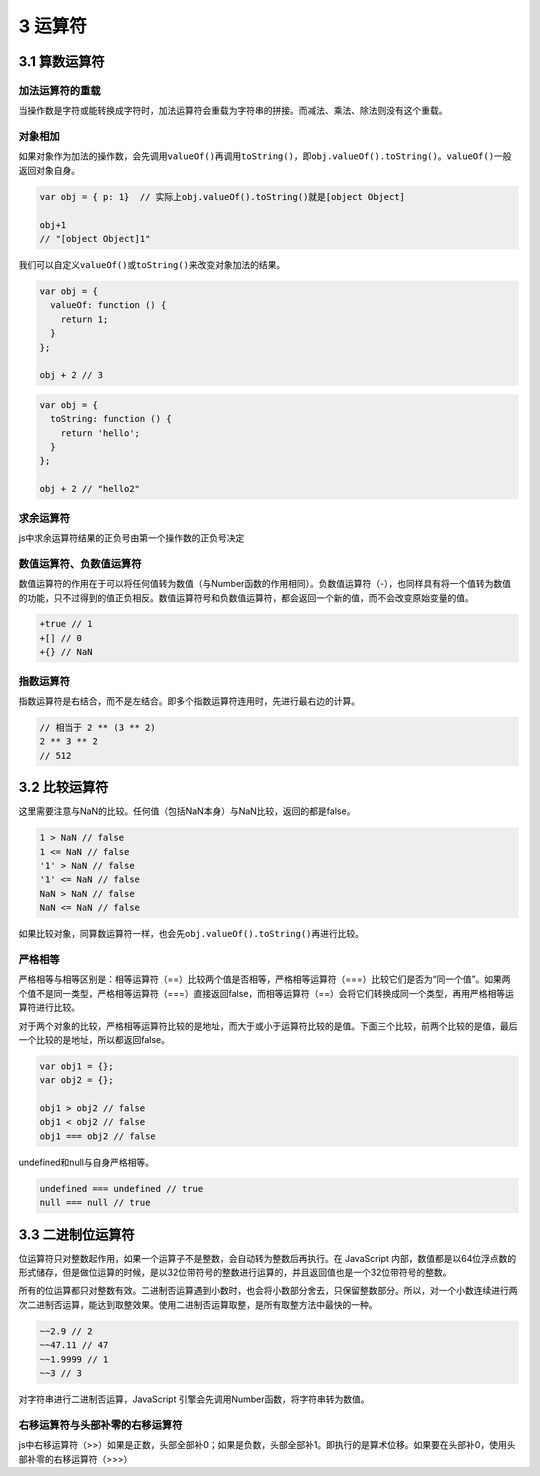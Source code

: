 3 运算符
========

3.1 算数运算符
--------------

加法运算符的重载
~~~~~~~~~~~~~~~~

当操作数是字符或能转换成字符时，加法运算符会重载为字符串的拼接。而减法、乘法、除法则没有这个重载。

对象相加
~~~~~~~~

如果对象作为加法的操作数，会先调用\ ``valueOf()``\ 再调用\ ``toString()``\ ，即\ ``obj.valueOf().toString()``\ 。\ ``valueOf()``\ 一般返回对象自身。

.. code:: js

   var obj = { p: 1}  // 实际上obj.valueOf().toString()就是[object Object]

   obj+1
   // "[object Object]1"

我们可以自定义\ ``valueOf()``\ 或\ ``toString()``\ 来改变对象加法的结果。

.. code:: js

   var obj = {
     valueOf: function () {
       return 1;
     }
   };

   obj + 2 // 3

.. code:: js

   var obj = {
     toString: function () {
       return 'hello';
     }
   };

   obj + 2 // "hello2"

求余运算符
~~~~~~~~~~

js中求余运算符结果的正负号由第一个操作数的正负号决定

数值运算符、负数值运算符
~~~~~~~~~~~~~~~~~~~~~~~~

数值运算符的作用在于可以将任何值转为数值（与Number函数的作用相同）。负数值运算符（-），也同样具有将一个值转为数值的功能，只不过得到的值正负相反。数值运算符号和负数值运算符，都会返回一个新的值，而不会改变原始变量的值。

.. code:: js

   +true // 1
   +[] // 0
   +{} // NaN

指数运算符
~~~~~~~~~~

指数运算符是右结合，而不是左结合。即多个指数运算符连用时，先进行最右边的计算。

.. code:: js

   // 相当于 2 ** (3 ** 2)
   2 ** 3 ** 2
   // 512

3.2 比较运算符
--------------

这里需要注意与NaN的比较。任何值（包括NaN本身）与NaN比较，返回的都是false。

.. code:: js

   1 > NaN // false
   1 <= NaN // false
   '1' > NaN // false
   '1' <= NaN // false
   NaN > NaN // false
   NaN <= NaN // false

如果比较对象，同算数运算符一样，也会先\ ``obj.valueOf().toString()``\ 再进行比较。

严格相等
~~~~~~~~

严格相等与相等区别是：相等运算符（==）比较两个值是否相等，严格相等运算符（===）比较它们是否为“同一个值”。如果两个值不是同一类型，严格相等运算符（===）直接返回false，而相等运算符（==）会将它们转换成同一个类型，再用严格相等运算符进行比较。

对于两个对象的比较，严格相等运算符比较的是地址，而大于或小于运算符比较的是值。下面三个比较，前两个比较的是值，最后一个比较的是地址，所以都返回false。

.. code:: js

   var obj1 = {};
   var obj2 = {};

   obj1 > obj2 // false
   obj1 < obj2 // false
   obj1 === obj2 // false

undefined和null与自身严格相等。

.. code:: js

   undefined === undefined // true
   null === null // true

3.3 二进制位运算符
------------------

位运算符只对整数起作用，如果一个运算子不是整数，会自动转为整数后再执行。在
JavaScript
内部，数值都是以64位浮点数的形式储存，但是做位运算的时候，是以32位带符号的整数进行运算的，并且返回值也是一个32位带符号的整数。

所有的位运算都只对整数有效。二进制否运算遇到小数时，也会将小数部分舍去，只保留整数部分。所以，对一个小数连续进行两次二进制否运算，能达到取整效果。使用二进制否运算取整，是所有取整方法中最快的一种。

.. code:: js

   ~~2.9 // 2
   ~~47.11 // 47
   ~~1.9999 // 1
   ~~3 // 3

对字符串进行二进制否运算，JavaScript
引擎会先调用Number函数，将字符串转为数值。

右移运算符与头部补零的右移运算符
~~~~~~~~~~~~~~~~~~~~~~~~~~~~~~~~

js中右移运算符（>>）如果是正数，头部全部补0；如果是负数，头部全部补1。即执行的是算术位移。如果要在头部补0，使用头部补零的右移运算符（>>>）
